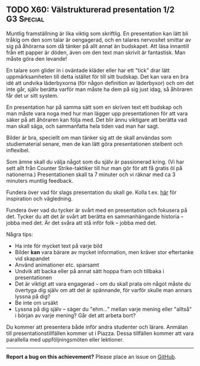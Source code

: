 #+html: <a name="60"></a>
** TODO X60: Välstrukturerad presentation 1/2 :G3:Special:

 Muntlig framställning är lika viktig som skriftlig. En
 presentation kan lätt bli tråkig om den som talar är oengagerad,
 och en talares nervositet smittar av sig på åhörarna som då tänker
 på allt annat än budskapet. Att läsa innantill från ett papper är
 döden, även om den text man skrivit är fantastisk. Man måste göra
 den levande!

 En talare som glider in i oväntade kläder eller har ett "tick"
 drar lätt uppmärksamheten till detta istället för till sitt
 budskap. Det kan vara en bra idé att undvika läderbyxorna (för
 någon definition av läderbyxor) och om det inte går, själv berätta
 varför man måste ha dem på sig just idag, så åhöraren får det ur
 sitt system.

 En presentation har på samma sätt som en skriven text ett budskap
 och man måste vara noga med hur man lägger upp presentationen för
 att vara säker på att åhöraren kan följa med. Det blir ännu
 viktigare att berätta vad man skall säga, och sammanfatta hela
 tiden vad man har sagt.

 Bilder är bra, speciellt om man tänker sig att de skall användas
 som studiematerial senare, men de kan lätt göra presentationen
 stelbent och inflexibel.

 Som ämne skall du välja något som du själv är passionerad kring.
 (Vi har sett allt från Counter Strike-taktiker till hur man gör
 för att få gratis öl på nationerna.) Presentationen skall ta 7
 minuter och vi räknar med ca 3 minuters muntlig feedback.

 Fundera över vad för slags presentation du skall ge. Kolla t.ex.
 [[http://www.skillsyouneed.com/presentation-skills.html][här]] för inspiration och vägledning.

 Fundera över vad du tycker är svårt med en presentation och
 fokusera på det. Tycker du att det är svårt att berätta en
 sammanhängande historia -- jobba med det. Är det svåra att stå
 inför folk -- jobba med det.


 Några tips:

 - Ha inte för mycket text på varje bild
 - Bilder *kan* vara bärare av mycket information, men kräver stor eftertanke vid skapandet
 - Använd animationer etc. sparsamt
 - Undvik att backa eller på annat sätt hoppa fram och tillbaka i presentationen
 - Det är viktigt att vara engagerad -- om du skall prata om något måste du övertyga dig själv om att det är spännande, för varför skulle man annars lyssna på dig?
 - Be inte om ursäkt
 - Lyssna på dig själv -- säger du "ehm..." mellan varje mening eller "alltså" i början av varje mening? Går det att arbeta bort?

 Du kommer att presentera både inför andra studenter och lärare.
 Anmälan till presentationstillfällen kommer ut i Piazza. Dessa
 tillfällen kommer att vara parallella med uppföljningsmöten eller
 lektioner.


-----

*Report a bug on this achievement?* Please place an issue on [[https://github.com/IOOPM-UU/achievements/issues/new?title=Bug%20in%20achievement%20X60&body=Please%20describe%20the%20bug,%20comment%20or%20issue%20here&assignee=TobiasWrigstad][GitHub]].
